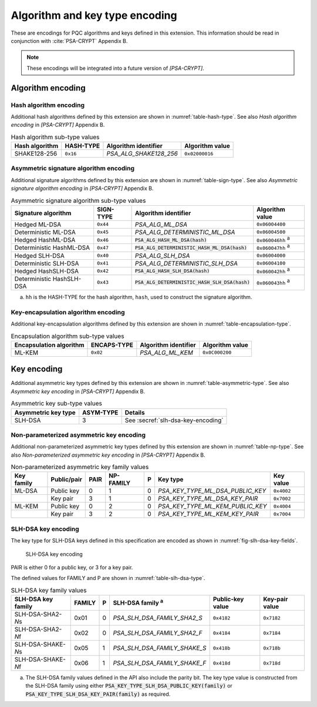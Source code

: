 .. SPDX-FileCopyrightText: Copyright 2024 Arm Limited and/or its affiliates <open-source-office@arm.com>
.. SPDX-License-Identifier: CC-BY-SA-4.0 AND LicenseRef-Patent-license

.. _pqc-encodings:

Algorithm and key type encoding
===============================

These are encodings for PQC algorithms and keys defined in this extension.
This information should be read in conjunction with :cite:`PSA-CRYPT` Appendix B.

.. note::

    These encodings will be integrated into a future version of `[PSA-CRYPT]`.

.. _pqc-algorithm-encoding:

Algorithm encoding
------------------


.. _hash-encoding:

Hash algorithm encoding
~~~~~~~~~~~~~~~~~~~~~~~

Additional hash algorithms defined by this extension are shown in :numref:`table-hash-type`.
See also *Hash algorithm encoding* in `[PSA-CRYPT]` Appendix B.

.. csv-table:: Hash algorithm sub-type values
    :name: table-hash-type
    :header-rows: 1
    :align: left
    :widths: auto

    Hash algorithm, HASH-TYPE, Algorithm identifier, Algorithm value
    SHAKE128-256, ``0x16``, `PSA_ALG_SHAKE128_256`, ``0x02000016``

.. _sign-encoding:

Asymmetric signature algorithm encoding
~~~~~~~~~~~~~~~~~~~~~~~~~~~~~~~~~~~~~~~

Additional signature algorithms defined by this extension are shown in :numref:`table-sign-type`.
See also *Asymmetric signature algorithm encoding* in `[PSA-CRYPT]` Appendix B.

.. csv-table:: Asymmetric signature algorithm sub-type values
    :name: table-sign-type
    :header-rows: 1
    :align: left
    :widths: auto

    Signature algorithm, SIGN-TYPE, Algorithm identifier, Algorithm value
    Hedged ML-DSA, ``0x44``, `PSA_ALG_ML_DSA`, ``0x06004400``
    Deterministic ML-DSA, ``0x45``, `PSA_ALG_DETERMINISTIC_ML_DSA`, ``0x06004500``
    Hedged HashML-DSA, ``0x46``, :code:`PSA_ALG_HASH_ML_DSA(hash)`, ``0x060046hh`` :sup:`a`
    Deterministic HashML-DSA, ``0x47``, :code:`PSA_ALG_DETERMINISTIC_HASH_ML_DSA(hash)`, ``0x060047hh`` :sup:`a`
    Hedged SLH-DSA, ``0x40``, `PSA_ALG_SLH_DSA`, ``0x06004000``
    Deterministic SLH-DSA, ``0x41``, `PSA_ALG_DETERMINISTIC_SLH_DSA`, ``0x06004100``
    Hedged HashSLH-DSA, ``0x42``, :code:`PSA_ALG_HASH_SLH_DSA(hash)`, ``0x060042hh`` :sup:`a`
    Deterministic HashSLH-DSA, ``0x43``, :code:`PSA_ALG_DETERMINISTIC_HASH_SLH_DSA(hash)`, ``0x060043hh`` :sup:`a`

a.  ``hh`` is the HASH-TYPE for the hash algorithm, ``hash``, used to construct the signature algorithm.

.. _encapsulation-encoding:

Key-encapsulation algorithm encoding
~~~~~~~~~~~~~~~~~~~~~~~~~~~~~~~~~~~~

Additional key-encapsulation algorithms defined by this extension are shown in :numref:`table-encapsulation-type`.

.. csv-table:: Encapsulation algorithm sub-type values
    :name: table-encapsulation-type
    :header-rows: 1
    :align: left
    :widths: auto

    Encapsulation algorithm, ENCAPS-TYPE, Algorithm identifier, Algorithm value
    ML-KEM, ``0x02``, `PSA_ALG_ML_KEM`, ``0x0C000200``

.. _pqc-key-encoding:

Key encoding
------------

Additional asymmetric key types defined by this extension are shown in :numref:`table-asymmetric-type`.
See also *Asymmetric key encoding* in `[PSA-CRYPT]` Appendix B.

.. csv-table:: Asymmetric key sub-type values
    :name: table-asymmetric-type
    :header-rows: 1
    :align: left
    :widths: auto

    Asymmetric key type, ASYM-TYPE, Details
    SLH-DSA, 3, See :secref:`slh-dsa-key-encoding`

.. _simple-asymmetric-key-encoding:

Non-parameterized asymmetric key encoding
~~~~~~~~~~~~~~~~~~~~~~~~~~~~~~~~~~~~~~~~~

Additional non-parameterized asymmetric key types defined by this extension are shown in :numref:`table-np-type`.
See also *Non-parameterized asymmetric key encoding* in `[PSA-CRYPT]` Appendix B.

.. csv-table:: Non-parameterized asymmetric key family values
    :name: table-np-type
    :header-rows: 1
    :align: left
    :widths: auto

    Key family, Public/pair, PAIR, NP-FAMILY, P, Key type, Key value
    ML-DSA, Public key, 0, 1, 0, `PSA_KEY_TYPE_ML_DSA_PUBLIC_KEY`, ``0x4002``
    , Key pair, 3, 1, 0, `PSA_KEY_TYPE_ML_DSA_KEY_PAIR`, ``0x7002``
    ML-KEM, Public key, 0, 2, 0, `PSA_KEY_TYPE_ML_KEM_PUBLIC_KEY`, ``0x4004``
    , Key pair, 3, 2, 0, `PSA_KEY_TYPE_ML_KEM_KEY_PAIR`, ``0x7004``

.. _slh-dsa-key-encoding:

SLH-DSA key encoding
~~~~~~~~~~~~~~~~~~~~

The key type for SLH-DSA keys defined in this specification are encoded as shown in :numref:`fig-slh-dsa-key-fields`.

.. figure:: ../figure/encoding/slh_dsa_key.*
    :name: fig-slh-dsa-key-fields

    SLH-DSA key encoding

PAIR is either 0 for a public key, or 3 for a key pair.

The defined values for FAMILY and P are shown in :numref:`table-slh-dsa-type`.

.. csv-table:: SLH-DSA key family values
    :name: table-slh-dsa-type
    :header-rows: 1
    :align: left
    :widths: auto

    SLH-DSA key family, FAMILY, P, SLH-DSA family :sup:`a`, Public-key value, Key-pair value
    SLH-DSA-SHA2-\ *N*\ s, 0x01, 0, `PSA_SLH_DSA_FAMILY_SHA2_S`, ``0x4182``, ``0x7182``
    SLH-DSA-SHA2-\ *N*\ f, 0x02, 0, `PSA_SLH_DSA_FAMILY_SHA2_F`, ``0x4184``, ``0x7184``
    SLH-DSA-SHAKE-\ *N*\ s, 0x05, 1, `PSA_SLH_DSA_FAMILY_SHAKE_S`, ``0x418b``, ``0x718b``
    SLH-DSA-SHAKE-\ *N*\ f, 0x06, 1, `PSA_SLH_DSA_FAMILY_SHAKE_F`, ``0x418d``, ``0x718d``

a.  The SLH-DSA family values defined in the API also include the parity bit. The key type value is constructed from the SLH-DSA family using either :code:`PSA_KEY_TYPE_SLH_DSA_PUBLIC_KEY(family)` or :code:`PSA_KEY_TYPE_SLH_DSA_KEY_PAIR(family)` as required.

